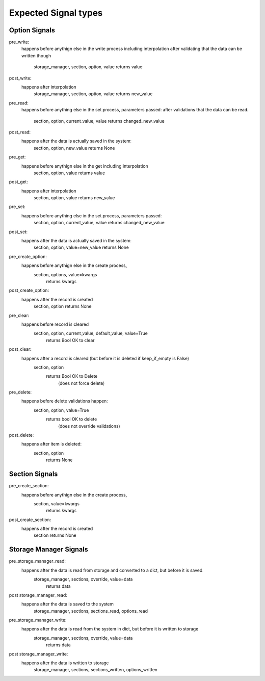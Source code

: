 

Expected Signal types
=====================

Option Signals
--------------

pre_write:
    happens before anythign else in the write process including interpolation
    after validating that the data can be written though
        storage_manager, section, option, value
        returns value

post_write:
    happens after interpolation
        storage_manager, section, option, value
        returns new_value

pre_read:
    happens before anything else in the set process, parameters passed:
    after validations that the data can be read.
        section, option, current_value, value
        returns changed_new_value


post_read:
    happens after the data is actually saved in the system:
        section, option, new_value
        returns None

pre_get:
    happens before anythign else in the get including interpolation
        section, option, value
        returns value

post_get:
    happens after interpolation
        section, option, value
        returns new_value

pre_set:
    happens before anything else in the set process, parameters passed:
        section, option, current_value, value
        returns changed_new_value
post_set:
    happens after the data is actually saved in the system:
        section, option, value=new_value
        returns None

pre_create_option:
    happens before anythign else in the create process,
     section, options, value=kwargs
        returns kwargs


post_create_option:
    happens after the record is created
        section, option
        returns None


pre_clear:
    happens before record is cleared
        section, option, current_value, default_value, value=True
            returns Bool OK to clear

post_clear:
    happens after a record is cleared (but before it is deleted if keep_if_empty is False)
        section, option
            returns Bool OK to Delete
                (does not force delete)

pre_delete:
    happens before delete validations happen:
        section, option, value=True
            returns bool OK to delete
                (does not override validations)

post_delete:
    happens after item is deleted:
        section, option
            returns None


Section Signals
---------------

pre_create_section:
    happens before anythign else in the create process,
     section, value=kwargs
        returns kwargs


post_create_section:
    happens after the record is created
        section
        returns None

Storage Manager Signals
-----------------------

pre_storage_manager_read:
    happens after the data is read from storage and converted to a dict, but before it is saved.
        storage_manager, sections, override, value=data
            returns data

post storage_manager_read:
    happens after the data is saved to the system
        storage_manager, sections, sections_read, options_read

pre_storage_manager_write:
    happens after the data is read from the system in dict, but before it is written to storage
        storage_manager, sections, override, value=data
            returns data

post storage_manager_write:
    happens after the data is written to storage
        storage_manager, sections, sections_written, options_written


